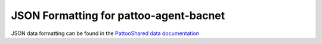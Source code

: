 
JSON Formatting for pattoo-agent-bacnet
=======================================

JSON data formatting can be found in the `PattooShared data documentation <https://pattoo-shared.readthedocs.io/en/latest/data.html>`_
